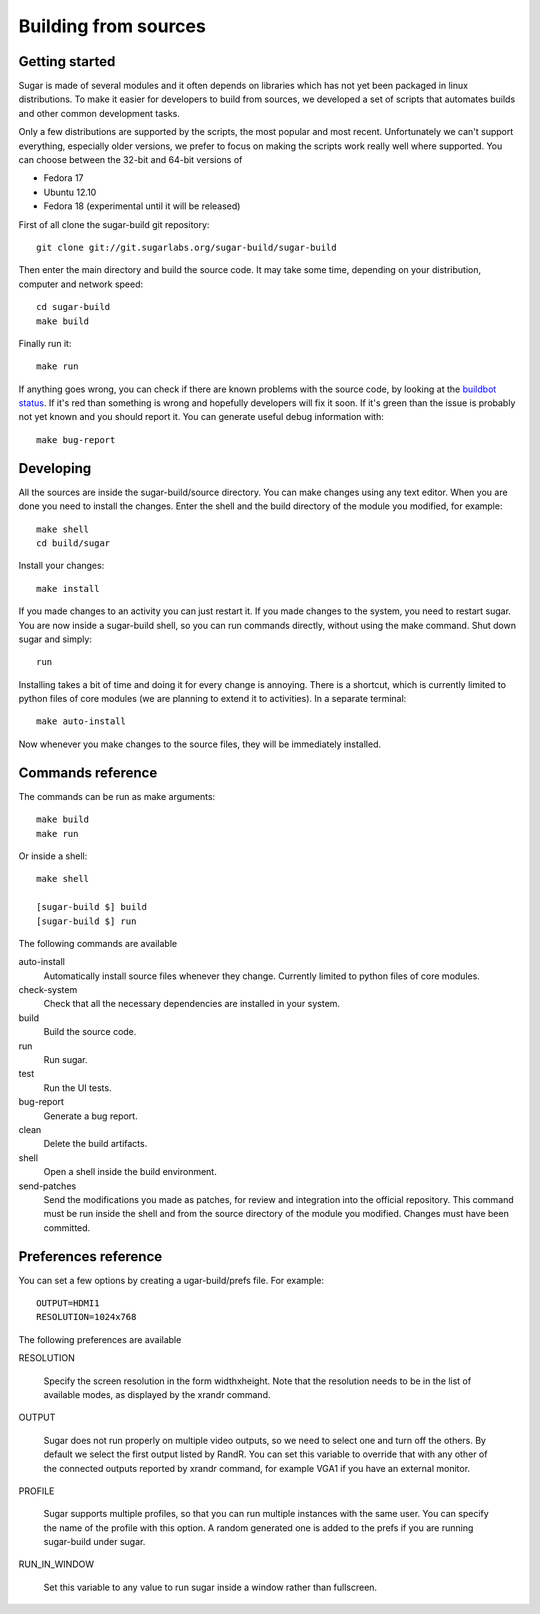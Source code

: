 Building from sources
=====================

Getting started
---------------

Sugar is made of several modules and it often depends on libraries which has not
yet been packaged in linux distributions. To make it easier for developers to
build from sources, we developed a set of scripts that automates builds and
other common development tasks.

Only a few distributions are supported by the scripts, the most popular and
most recent. Unfortunately we can't support everything, especially older
versions, we prefer to focus on making the scripts work really well where
supported. You can choose between the 32-bit and 64-bit versions of

* Fedora 17
* Ubuntu 12.10
* Fedora 18 (experimental until it will be released)

First of all clone the sugar-build git repository::

    git clone git://git.sugarlabs.org/sugar-build/sugar-build

Then enter the main directory and build the source code. It may take some
time, depending on your distribution, computer and network speed::

    cd sugar-build
    make build

Finally run it::

    make run

If anything goes wrong, you can check if there are known problems with the
source code, by looking at the
`buildbot status <http://buildbot.sugarlabs.org/waterfall>`_. If it's red
than something is wrong and hopefully developers will fix it soon. If it's
green than the issue is probably not yet known and you should report it.
You can generate useful debug information with::

    make bug-report

Developing
----------

All the sources are inside the sugar-build/source directory. You can make
changes using any text editor. When you are done you need to install the
changes. Enter the shell and the build directory of the module you modified,
for example::

    make shell
    cd build/sugar

Install your changes::

    make install

If you made changes to an activity you can just restart it. If you made
changes to the system, you need to restart sugar. You are now inside a
sugar-build shell, so you can run commands directly, without using the make
command. Shut down sugar and simply::

    run

Installing takes a bit of time and doing it for every change is annoying.
There is a shortcut, which is currently limited to python files of core
modules (we are planning to extend it to activities). In a separate terminal::

    make auto-install

Now whenever you make changes to the source files, they will be immediately
installed.

Commands reference
------------------

The commands can be run as make arguments::

    make build
    make run

Or inside a shell::

    make shell

    [sugar-build $] build
    [sugar-build $] run

The following commands are available

auto-install
    Automatically install source files whenever they change. Currently
    limited to python files of core modules.

check-system
    Check that all the necessary dependencies are installed in your system.

build
    Build the source code.

run
    Run sugar.

test
    Run the UI tests.

bug-report
    Generate a bug report.

clean
    Delete the build artifacts.

shell
    Open a shell inside the build environment.

send-patches
    Send the modifications you made as patches, for review and integration
    into the official repository. This command must be run inside the shell
    and from the source directory of the module you modified. Changes must
    have been committed.

Preferences reference
---------------------

You can set a few options by creating a ugar-build/prefs file. For example::

    OUTPUT=HDMI1
    RESOLUTION=1024x768

The following preferences are available

RESOLUTION

    Specify the screen resolution in the form widthxheight. Note that the
    resolution needs to be in the list of available modes, as displayed
    by the xrandr command.

OUTPUT

    Sugar does not run properly on multiple video outputs, so we need to
    select one and turn off the others. By default we select the first
    output listed by RandR. You can set this variable to override that with
    any other of the connected outputs reported by xrandr command, for example
    VGA1 if you have an external monitor.

PROFILE

    Sugar supports multiple profiles, so that you can run multiple instances
    with the same user. You can specify the name of the profile with this
    option. A random generated one is added to the prefs if you are running
    sugar-build under sugar.

RUN_IN_WINDOW

    Set this variable to any value to run sugar inside a window rather
    than fullscreen.

